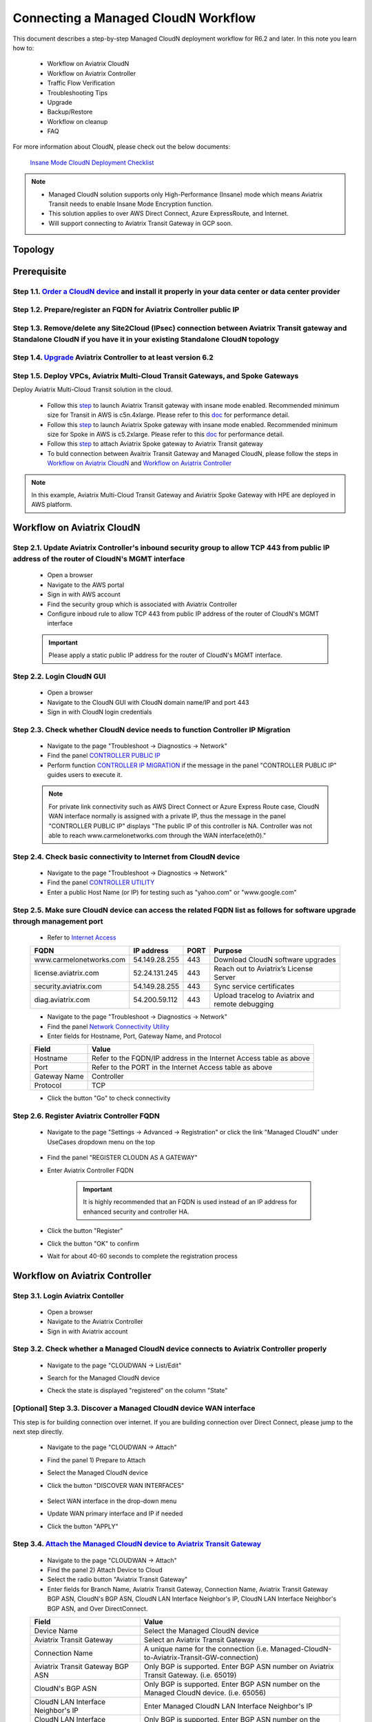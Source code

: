 .. meta::
  :description: Global Transit Network
  :keywords: CloudN workflow, Transit hub, AWS Global Transit Network, Encrypted Peering, Transitive Peering, Insane mode, Transit Gateway, TGW, Managed CloudN


===============================================
Connecting a Managed CloudN Workflow
===============================================

This document describes a step-by-step Managed CloudN deployment workflow for R6.2 and later. In this note you learn how to:

	- Workflow on Aviatrix CloudN
	
	- Workflow on Aviatrix Controller
	
	- Traffic Flow Verification
  
	- Troubleshooting Tips
	
	- Upgrade
	
	- Backup/Restore
  
	- Workflow on cleanup
  
	- FAQ

For more information about CloudN, please check out the below documents:

	`Insane Mode CloudN Deployment Checklist <https://docs.aviatrix.com/HowTos/CloudN_insane_mode.html>`_
	
.. note::

	- Managed CloudN solution supports only High-Performance (Insane) mode which means Aviatrix Transit needs to enable Insane Mode Encryption function.
	
	- This solution applies to over AWS Direct Connect, Azure ExpressRoute, and Internet.
	
	- Will support connecting to Aviatrix Transit Gateway in GCP soon.
  
Topology
==================

	|managed_cloudn_topology|

Prerequisite
====================

Step 1.1. `Order a CloudN device <https://docs.aviatrix.com/HowTos/CloudN_insane_mode.html#step-2-pre-deployment-request-form>`_ and install it properly in your data center or data center provider
---------------------------------------------------------------------------------------------------------

Step 1.2. Prepare/register an FQDN for Aviatrix Controller public IP
---------------------------------------------------------------------------------------------------------

Step 1.3. Remove/delete any Site2Cloud (IPsec) connection between Aviatrix Transit gateway and Standalone CloudN if you have it in your existing Standalone CloudN topology
------------------------------------------------------------------------------------------------------------------------------------------------------------------

Step 1.4. `Upgrade <https://docs.aviatrix.com/HowTos/inline_upgrade.html>`_ Aviatrix Controller to at least version 6.2
-----------------------------------------------------------------------------------------------------------------------

Step 1.5. Deploy VPCs, Aviatrix Multi-Cloud Transit Gateways, and Spoke Gateways
--------------------------------------------------------------------------------

Deploy Aviatrix Multi-Cloud Transit solution in the cloud.

	- Follow this `step <https://docs.aviatrix.com/HowTos/transitvpc_workflow.html#launch-a-transit-gateway>`_ to launch Aviatrix Transit gateway with insane mode enabled. Recommended minimum size for Transit in AWS is c5n.4xlarge. Please refer to this `doc <https://docs.aviatrix.com/HowTos/insane_mode_perf.html>`_ for performance detail.
	
	- Follow this `step <https://docs.aviatrix.com/HowTos/transitvpc_workflow.html#launch-a-spoke-gateway>`_ to launch Aviatrix Spoke gateway with insane mode enabled. Recommended minimum size for Spoke in AWS is c5.2xlarge. Please refer to this `doc <https://docs.aviatrix.com/HowTos/insane_mode_perf.html>`_ for performance detail.
	
	- Follow this `step <https://docs.aviatrix.com/HowTos/transitvpc_workflow.html#join-a-spoke-gw-to-transit-gw-group>`_ to attach Aviatrix Spoke gateway to Aviatrix Transit gateway
	
	- To buld connection between Avaitrix Transit Gateway and Managed CloudN, please follow the steps in `Workflow on Aviatrix CloudN`_ and `Workflow on Aviatrix Controller`_

.. note::
	
	In this example, Aviatrix Multi-Cloud Transit Gateway and Aviatrix Spoke Gateway with HPE are deployed in AWS platform. 


Workflow on Aviatrix CloudN
=============================

Step 2.1. Update Aviatrix Controller's inbound security group to allow TCP 443 from public IP address of the router of CloudN's MGMT interface
-----------------------------------------------------------------------------------------------------------------------------------------------

	- Open a browser

	- Navigate to the AWS portal

	- Sign in with AWS account
	
	- Find the security group which is associated with Aviatrix Controller
	
	- Configure inboud rule to allow TCP 443 from public IP address of the router of CloudN's MGMT interface 

	.. important::

		Please apply a static public IP address for the router of CloudN's MGMT interface. 

Step 2.2. Login CloudN GUI
--------------------------

	- Open a browser
	
	- Navigate to the CloudN GUI with CloudN domain name/IP and port 443
	
	- Sign in with CloudN login credentials
	
Step 2.3. Check whether CloudN device needs to function Controller IP Migration
-------------------------------------------------------------------------------

	- Navigate to the page "Troubleshoot -> Diagnostics -> Network"
	
	- Find the panel `CONTROLLER PUBLIC IP <https://docs.aviatrix.com/HowTos/Troubleshoot_Diagnostics.html#controller-public-ip>`_
	
	- Perform function `CONTROLLER IP MIGRATION <https://docs.aviatrix.com/HowTos/Troubleshoot_Diagnostics.html#controller-ip-migration>`_ if the message in the panel "CONTROLLER PUBLIC IP" guides users to execute it.
	
	.. note::
	
		For private link connectivity such as AWS Direct Connect or Azure Express Route case, CloudN WAN interface normally is assigned with a private IP, thus the message in the panel "CONTROLLER PUBLIC IP" displays "The public IP of this controller is NA. Controller was not able to reach www.carmelonetworks.com through the WAN interface(eth0)."
		
Step 2.4. Check basic connectivity to Internet from CloudN device
-----------------------------------------------------------------

	- Navigate to the page "Troubleshoot -> Diagnostics -> Network"
	
	- Find the panel `CONTROLLER UTILITY <https://docs.aviatrix.com/HowTos/Troubleshoot_Diagnostics.html#controller-utility>`_
	
	- Enter a public Host Name (or IP) for testing such as "yahoo.com" or "www.google.com"

Step 2.5. Make sure CloudN device can access the related FQDN list as follows for software upgrade through management port 
--------------------------------------------------------------------------------------------------------------------------

	- Refer to `Internet Access <https://docs.aviatrix.com/HowTos/CloudN_insane_mode.html#internet-access>`_
	
	=======================  ================  ==== =================================================
	FQDN                     IP address        PORT Purpose
	=======================  ================  ==== =================================================
	www.carmelonetworks.com  54.149.28.255     443  Download CloudN software upgrades
	license.aviatrix.com     52.24.131.245     443  Reach out to Aviatrix’s License Server
	security.aviatrix.com    54.149.28.255     443  Sync service certificates
	diag.aviatrix.com        54.200.59.112     443  Upload tracelog to Aviatrix and remote debugging
	=======================  ================  ==== =================================================
	
	- Navigate to the page "Troubleshoot -> Diagnostics -> Network"
	
	- Find the panel `Network Connectivity Utility <https://docs.aviatrix.com/HowTos/Troubleshoot_Diagnostics.html#network-connectivity-utility>`_
	
	- Enter fields for Hostname, Port, Gateway Name, and Protocol
	
	+--------------+--------------------------------------------------------------------+
	| **Field**    | **Value**                                                          |
	+--------------+--------------------------------------------------------------------+
	| Hostname     | Refer to the FQDN/IP address in the Internet Access table as above |
	+--------------+--------------------------------------------------------------------+
	| Port         | Refer to the PORT in the Internet Access table as above            |
	+--------------+--------------------------------------------------------------------+
	| Gateway Name | Controller                                                         |
	+--------------+--------------------------------------------------------------------+
	| Protocol     | TCP                                                                |
	+--------------+--------------------------------------------------------------------+
	
	- Click the button "Go" to check connectivity

Step 2.6. Register Aviatrix Controller FQDN
-------------------------------------------

	- Navigate to the page "Settings -> Advanced -> Registration" or click the link "Managed CloudN" under UseCases dropdown menu on the top
		
		|cloudn_register_controller_fqdn_link_managed_cloudn|
  
	- Find the panel "REGISTER CLOUDN AS A GATEWAY"

	- Enter Aviatrix Controller FQDN
	
		|cloudn_register_controller_fqdn|
  
		.. important::

			It is highly recommended that an FQDN is used instead of an IP address for enhanced security and controller HA.
	
	- Click the button "Register"
	
	- Click the button "OK" to confirm
  
	- Wait for about 40-60 seconds to complete the registration process

Workflow on Aviatrix Controller
=======================================

Step 3.1. Login Aviatrix Contoller
--------------------------------

	- Open a browser
	
	- Navigate to the Aviatrix Controller
	
	- Sign in with Aviatrix account
  
Step 3.2. Check whether a Managed CloudN device connects to Aviatrix Controller properly 
--------------------------------------------------------------------------------------

	- Navigate to the page "CLOUDWAN -> List/Edit" 
	
	- Search for the Managed CloudN device
	
	- Check the state is displayed "registered" on the column "State"
	
		|controller_managed_cloudn_registered_state|
	
[Optional] Step 3.3. Discover a Managed CloudN device WAN interface
-----------------------------------------------------------------

This step is for building connection over internet. If you are building connection over Direct Connect, please jump to the next step directly.

	- Navigate to the page "CLOUDWAN -> Attach"
	
	- Find the panel 1) Prepare to Attach 
	
	- Select the Managed CloudN device
	
	- Click the button "DISCOVER WAN INTERFACES"
	
		|controller_discover_wan_interfaces|	
		
	- Select WAN interface in the drop-down menu
	
	- Update WAN primary interface and IP if needed
	
	- Click the button "APPLY"

Step 3.4.  `Attach the Managed CloudN device to Aviatrix Transit Gateway <https://docs.aviatrix.com/HowTos/cloud_wan_workflow.html#option-1-attach-to-an-aviatrix-transit-gateway>`_
----------------------------------

	- Navigate to the page "CLOUDWAN -> Attach"
	
	- Find the panel 2) Attach Device to Cloud
	
	- Select the radio button "Aviatrix Transit Gateway"
	
	- Enter fields for Branch Name, Aviatrix Transit Gateway, Connection Name, Aviatrix Transit Gateway BGP ASN, CloudN's BGP ASN, CloudN LAN Interface Neighbor's IP, CloudN LAN Interface Neighbor's BGP ASN, and Over DirectConnect.

	+-----------------------------------------+------------------------------------------------------------------------------------------+
	| **Field**                               | **Value**                                                                                |
	+-----------------------------------------+------------------------------------------------------------------------------------------+
	| Device Name                             | Select the Managed CloudN device                                                         |
	+-----------------------------------------+------------------------------------------------------------------------------------------+
	| Aviatrix Transit Gateway                | Select an Aviatrix Transit Gateway                                                       |
	+-----------------------------------------+------------------------------------------------------------------------------------------+
	| Connection Name                         | A unique name for the connection (i.e. Managed-CloudN-to-Aviatrix-Transit-GW-connection) |
	+-----------------------------------------+------------------------------------------------------------------------------------------+
	| Aviatrix Transit Gateway BGP ASN        | Only BGP is supported. Enter BGP ASN number on Aviatrix Transit Gateway. (i.e. 65019)    |
	+-----------------------------------------+------------------------------------------------------------------------------------------+
	| CloudN's BGP ASN                        | Only BGP is supported. Enter BGP ASN number on the Managed CloudN device. (i.e. 65056)   |
	+-----------------------------------------+------------------------------------------------------------------------------------------+
	| CloudN LAN Interface Neighbor's IP      | Enter Managed CloudN LAN Interface Neighbor's IP                                         |
	+-----------------------------------------+------------------------------------------------------------------------------------------+
	| CloudN LAN Interface Neighbor's BGP ASN | Only BGP is supported. Enter BGP ASN number on the Neighbor's Router. (i.e. 65122)       |
	+-----------------------------------------+------------------------------------------------------------------------------------------+
	| Over DirectConnect                      | A checkbox to select whether the connection is over Direct Connect or Internet           |
	+-----------------------------------------+------------------------------------------------------------------------------------------+

	- Click the button "ATTACH"
		
		|controller_attach_aviatrix_transit|

Step 3.5. Check whether the Managed CloudN device attaches to Aviatrix Transit Gateway properly 
-------------------------------------------------------------------------------------------------

	- Navigate back to the page "CLOUDWAN -> List/Edit" 
  
	- Search for the Managed CloudN device
	
	- Check the state is displayed "attached" on the column "State"
	
		|controller_managed_cloudn_attached_state|
		
Step 3.6. Check whether the connection status is Up
---------------------------------------------------

	- Navigate to the page "SITE2CLOUD -> Setup"
	
	- Locate the connection which is created in the previous step (i.e. Managed-CloudN-to-Aviatrix-Transit-GW-connection)
	
	- Check whether the connection status is Up as below example
	
		|controller_managed_cloudn_s2c_up_state|		
		
Step 3.7. Check Transit Gateway BGP status
-------------------------------------------

	- Navigate to the page "MULTI-CLOUD TRANSIT -> Advanced Config -> BGP"
	
	- Locate the connection which is created in the previous step (i.e. Managed-CloudN-to-Aviatrix-Transit-GW-connection)
	
	- Check whether the NEIGHBOR STATUS is established

Traffic Flow Verification
=========================

In this traffic verification example, the on-premise router is Cisco IOS with network loopback address 2.2.2.2/32. Aviatrix Transit VPC is 10.1.0.0/16. Aviatrix Spoke VPC is 192.168.1.0/24 and the private IP of the testing VM is 192.168.1.36/32.

	- Traffic from on-premise router Cisco IOS to cloud VM

		- Issue ICMP traffic from on-prem loopback interface to a Virtual IP of cloud instance

			|managed_cloudn_traffic_flow_verification_on_prem_router_issue_icmp|

		- Execute packet capture on the cloud instance

			|managed_cloudn_traffic_flow_verification_cloud_vm_tcpdump_icmp|

	- Traffic from cloud VM to on-premise router Cisco IOS

		- Issue ICMP traffic from cloud instance to on-prem loopback interface address

			|managed_cloudn_traffic_flow_verification_cloud_vm_issue_icmp|

Troubleshooting Tips
====================

When a Standalone CloudN registers with an Aviatrix Controller properly as a Managed CloudN device, users are able to function those troubleshooting features as below on a Managed CloudN device same as an Aviatrix gateway in the cloud through Aviatrix Controller GUI.

Running diagnostics
--------------------
	
	- Navigate to the page "CLOUDWAN -> List/Edit" on Aviatrix Controller GUI
  
	- Search for the Managed CloudN device and select it
	
	- Click on the button "DIAG" to display dropdown menu
	
	- Click on the button "Run"

	- Wait for a couple of minutes to complete the running diagnostics process
	
	- Click the button "Show" to display report
	
	- Click the button "Submit" to upload report to Aviatrix Support
	
	|controller_troubleshooting_tips_running_diagnostics|

Upload tracelog
---------------

	- Navigate to the page "CLOUDWAN -> List/Edit" on Aviatrix Controller GUI
  
	- Search for the Managed CloudN device and select it
	
	- Click on the button "DIAG" to display dropdown menu
	
	- Click on the button "Upload Tracelog" to upload tracelog to Aviatrix Support
	
	|controller_troubleshooting_tips_upload_tracelog|

Download syslogs
----------------

	- Navigate to the page "CLOUDWAN -> List/Edit" on Aviatrix Controller GUI
  
	- Search for the Managed CloudN device and select it
	
	- Click on the button "DIAG" to display dropdown menu
	
	- Click on the button "Download Syslog"
	
	|controller_troubleshooting_tips_download_syslogs|

Force upgrade
-------------

	- Refer to `Force Upgrade doc <https://docs.aviatrix.com/HowTos/Troubleshoot_Diagnostics.html#force-upgrade>`_
	
	- Navigate to the page "TROUBLESHOOT -> Diagnostics -> Gateway" on Aviatrix Controller GUI
  
	- Search for the panel "Force Upgrade"
	
	- Select the Managed CloudN device on the "Gateway" dropdown menu
	
	- Click on the button "UPGRADE" to force upgrade the Managed CloudN device
	
	|controller_troubleshooting_tips_force_upgrade|

Upgrade
=======

When a Standalone CloudN registers with an Aviatrix Controller properly as a Managed CloudN device, the upgrade process on the Managed CloudN device is treated the same as an Aviatrix gateway in the cloud when Aviatrix Controller is upgraded. Please refer to `Inline Software Upgrade doc <https://docs.aviatrix.com/HowTos/inline_upgrade.html>`_ for upgrading a Managed CloudN device from Aviatrix Controller.

.. important::
	
	Please contact Aviatrix Support support@aviatrix.com, if users need to upgrade a CloudN device from CloudN GUI directly.

Backup/Restore
==============

When a Standalone CloudN registers with an Aviatrix Controller properly as a Managed CloudN device, the backup/restore process on the Managed CloudN device is treated the same as an Aviatrix gateway in the cloud when the backup/restore function is performed on Aviatrix Controller. Please refer to `Controller Backup and Restore doc <https://docs.aviatrix.com/HowTos/controller_backup.html>`_ for details.

.. note::

	Performing backup/restore function for Managed CloudN device through CloudN GUI is not supported.

Workflow on cleanup
===================

De-register a Managed CloudN device from Aviatrix Controller
------------------------------------------------------------

Step 4.1. Perform feature "Detach Device from Cloud" on Aviatrix Controller GUI
^^^^^^^^^^^^^^^^^^^^^^^^^^^^^^^^^^^^^^^^^^^^^^^^^^^^^^^^^^^^^^^^^^^^^^^^^^^^^^^^

	- Open a browser
	
	- Navigate to the Aviatrix Controller
	
	- Sign in with Aviatrix account
	
	- Navigate to the page "CLOUDWAN -> Attach" 
  
	- Find the panel "Delete Function -> 3> Detach Device from Cloud"
	
	- Select the connection from Managed CloudN to Aviatrix Transit gateway on the Attachment Name dropdown menu
	
	- Click on the button "DETACH" to disconnect the connection
	
	|controller_cloudwan_detach|

Step 4.2. Perform feature "De-register a Device" on Aviatrix Controller GUI
^^^^^^^^^^^^^^^^^^^^^^^^^^^^^^^^^^^^^^^^^^^^^^^^^^^^^^^^^^^^^^^^^^^^^^^^^^^

	- Open a browser
	
	- Navigate to the Aviatrix Controller
	
	- Sign in with Aviatrix account
	
	- Navigate to the page "CLOUDWAN -> Register" 
  
	- Find the panel "Delete Function -> 2> De-register a Device"
	
	- Select the Managed CloudN device on the Branch Name dropdown menu
	
	- Click on the button "DE-REGISTER" to convert a Managed CloudN device back to a Standalone CloudN state
	
	|controller_cloudwan_deregister|

	.. note::

		If these steps cannot convert a Managed CloudN device back to a Standalone CloudN state properly, please proceed Factory Reset feature.

Workflow on Factory Reset
--------------------------

"Factory Reset" feature enables users to wipe out all configuration on a Managed CloudN device from a corrupted state to a clean state. Please follow the below steps in order to operate "Factory Reset". This Factory Reset feature is the last resort if users are not able to convert a Managed CloudN device back to a Standalone CloudN state through the steps above.

Step 4.3. Perform feature "Factory Reset" on CloudN GUI first
^^^^^^^^^^^^^^^^^^^^^^^^^^^^^^^^^^^^^^^^^^^^^^^^^^^^^^^^^^^^^

	- Open a browser
	
	- Navigate to the CloudN GUI with CloudN domain name/IP and port 443
  
	- Sign in with CloudN login credentials

	- Navigate to the page "Settings -> Advanced -> Registration" or click the link "Managed CloudN" under UseCases dropdown menu on the top
		
		|cloudn_register_controller_fqdn_link_managed_cloudn|
  
	- Find the panel "FACTORY RESET"
	
	- Click the button "Reset"
  
	- Wait for a couple of minutes to complete the factory reset process
	
	|cloudn_factory_reset|

Step 4.4. Perform feature "Factory Reset" on Aviatrix Controller GUI
^^^^^^^^^^^^^^^^^^^^^^^^^^^^^^^^^^^^^^^^^^^^^^^^^^^^^^^^^^^^^^^^^^^^

	- Open a browser
	
	- Navigate to the Aviatrix Controller
	
	- Sign in with Aviatrix account
	
	- Navigate to the page "CLOUDWAN -> List/Edit" 
  
	- Search for the Managed CloudN device and select it
	
	- Click on the button "DIAG" to display dropdown menu
	
	- Click on the button "Factory Reset"

	- Wait for a couple of minutes to complete the factory reset process
	
	|controller_cloudwan_factory_reset|
	
	.. important::
	
		If users need any assistance for factory reset operation, please contact Aviatrix Support support@aviatrix.com.

FAQ
====

Q: What is the terminology of Standalone CloudN and Managed CloudN?

Ans: In this document, the term "Standalone CloudN" means that a CloudN device has not managed by any Aviatrix Controller yet; the term "Managed CloudN" means that a CloudN device has registered/managed by an Aviatrix Controller.

Q: Could a Managed CloudN be converted back to a Standalone CloudN?

Ans: Yes, users are able to convert a Managed CloudN device back to a Standalone CloudN by following the `Workflow on cleanup <https://docs.aviatrix.com/HowTos/CloudN_workflow.html#workflow-on-cleanup>`_.

Q: What are the benefits of registering a CloudN hardware appliance with an Aviatrix Controller?

Ans: 

- Ease of use: centrally manage all CloudN appliances through Aviatrix Controller without logging into each CloudN GUI individually

- Active Mesh support: employ ECMP feature on Managed CloudN device to send traffic to both Aviatrix Transit primary gateway and backup gateway

- Enhanced visibility and troubleshooting: perform diagnostics on Managed CloudN device same as an Aviatrix gateway in the cloud through Aviatrix Controller GUI

- Performance: support scale-out fashion to achieve high IPsec throughput

Q: Does Managed CloudN has Aviatrix High-Performance (Insane) mode supported?

Ans: Yes. When a Managed CloudN device attaches to an Aviatrix Transit gateway with HA function enabled, High-Performance (Insane) mode tunnels to both primary and backup transit gateways are automatically be built.

Q: Could we build a hybrid topology which means mix of IPsec tunnels between CloudN (Managed CloudN/Standalone CloudN) and Aviatrix Transit Gateway?

Ans: No. We don't support this hybrid topology on either Aviatrix Transit Gateway side or CloudN side. Once users decide to deploy Managed CloudN solution, users need to make sure there is no IPsec tunnel between Aviatrix Transit Gateway and Standalone CloudN before registering the Standalone CloudN to Aviatrix Controller. Furthermore, it is not allowed to build mix of IPsec tunnels to Managed CloudN and to Standalone CloudN on one Aviatrix Transit Gateway.

Q: Can Managed CloudN solution support over Azure Express Route?

Ans: Yes, Managed CloudN solution support not only over Azure Express Route but also over AWS Direct Connect.

.. |managed_cloudn_topology| image:: CloudN_workflow_media/managed_cloudn_topology.png
   :scale: 80%
   
.. |cloudn_register_controller_fqdn_link_managed_cloudn| image:: CloudN_workflow_media/cloudn_register_controller_fqdn_link_managed_cloudn.png
   :scale: 80%	 
	 
.. |cloudn_register_controller_fqdn| image:: CloudN_workflow_media/cloudn_register_controller_fqdn.png
   :scale: 40%
	 
.. |controller_managed_cloudn_registered_state| image:: CloudN_workflow_media/controller_managed_cloudn_registered_state.png
   :scale: 30%

.. |controller_discover_wan_interfaces| image:: CloudN_workflow_media/controller_discover_wan_interfaces.png
   :scale: 60%

.. |controller_attach_aviatrix_transit| image:: CloudN_workflow_media/controller_attach_aviatrix_transit.png
   :scale: 60%

.. |controller_managed_cloudn_attached_state| image:: CloudN_workflow_media/controller_managed_cloudn_attached_state.png
   :scale: 50%

.. |controller_managed_cloudn_s2c_up_state| image:: CloudN_workflow_media/controller_managed_cloudn_s2c_up_state.png
   :scale: 60%

.. |managed_cloudn_traffic_flow_verification_on_prem_router_issue_icmp| image:: CloudN_workflow_media/managed_cloudn_traffic_flow_verification_on_prem_router_issue_icmp.png
   :scale: 100%

.. |managed_cloudn_traffic_flow_verification_cloud_vm_tcpdump_icmp| image:: CloudN_workflow_media/managed_cloudn_traffic_flow_verification_cloud_vm_tcpdump_icmp.png
   :scale: 100%
	 
.. |managed_cloudn_traffic_flow_verification_cloud_vm_issue_icmp| image:: CloudN_workflow_media/managed_cloudn_traffic_flow_verification_cloud_vm_issue_icmp.png
   :scale: 100%

.. |controller_troubleshooting_tips_running_diagnostics| image:: CloudN_workflow_media/controller_troubleshooting_tips_running_diagnostics.png
   :scale: 50%

.. |controller_troubleshooting_tips_upload_tracelog| image:: CloudN_workflow_media/controller_troubleshooting_tips_upload_tracelog.png
   :scale: 50%

.. |controller_troubleshooting_tips_download_syslogs| image:: CloudN_workflow_media/controller_troubleshooting_tips_download_syslogs.png
   :scale: 50%

.. |controller_troubleshooting_tips_force_upgrade| image:: CloudN_workflow_media/controller_troubleshooting_tips_force_upgrade.png
   :scale: 50%

.. |controller_cloudwan_detach| image:: CloudN_workflow_media/controller_cloudwan_detach.png
   :scale: 60%

.. |controller_cloudwan_deregister| image:: CloudN_workflow_media/controller_cloudwan_deregister.png
   :scale: 60%

.. |cloudn_factory_reset| image:: CloudN_workflow_media/cloudn_factory_reset.png
   :scale: 40%

.. |controller_cloudwan_factory_reset| image:: CloudN_workflow_media/controller_cloudwan_factory_reset.png
   :scale: 60%

.. disqus::
